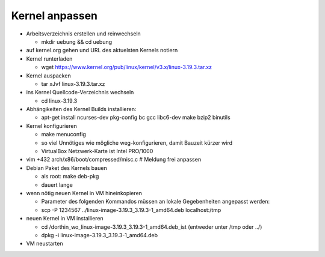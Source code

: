 Kernel anpassen
===============
* Arbeitsverzeichnis erstellen und reinwechseln

  * mkdir uebung && cd uebung

* auf kernel.org gehen und URL des aktuelsten Kernels notiern
* Kernel runterladen

  * wget https://www.kernel.org/pub/linux/kernel/v3.x/linux-3.19.3.tar.xz

* Kernel auspacken

  * tar xJvf linux-3.19.3.tar.xz

* ins Kernel Quellcode-Verzeichnis wechseln

  * cd linux-3.19.3

* Abhängikeiten des Kernel Builds installieren:

  * apt-get install ncurses-dev pkg-config bc gcc libc6-dev make bzip2 binutils

* Kernel konfigurieren

  * make menuconfig
  * so viel Unnötiges wie mögliche weg-konfigurieren, damit Bauzeit kürzer wird
  * VirtualBox Netzwerk-Karte ist Intel PRO/1000

* vim +432 arch/x86/boot/compressed/misc.c # Meldung frei anpassen
* Debian Paket des Kernels bauen

  * als root: make deb-pkg
  * dauert lange

* wenn nötig neuen Kernel in VM hineinkopieren

  * Parameter des folgenden Kommandos müssen an lokale Gegebenheiten
    angepasst werden:

  * scp -P 1234567 ../linux-image-3.19.3_3.19.3-1_amd64.deb localhost:/tmp

* neuen Kernel in VM installieren

  * cd /dorthin_wo_linux-image-3.19.3_3.19.3-1_amd64.deb_ist
    (entweder unter /tmp oder ../)
  * dpkg -i linux-image-3.19.3_3.19.3-1_amd64.deb

* VM neustarten
